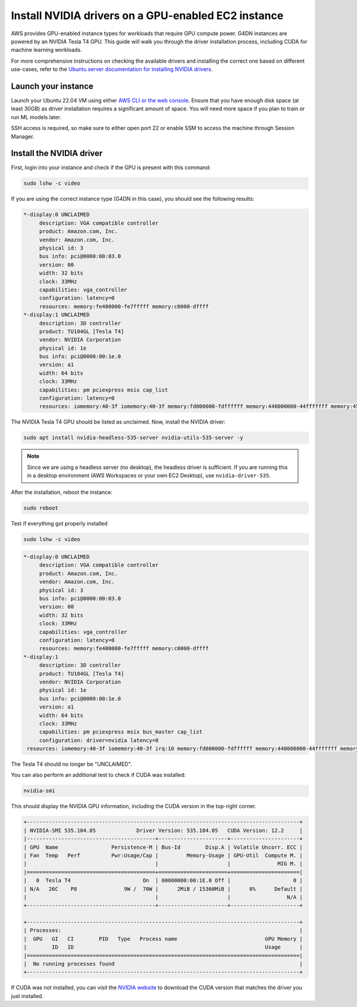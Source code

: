 Install NVIDIA drivers on a GPU-enabled EC2 instance 
=====================================================

    
AWS provides GPU-enabled instance types for workloads that require GPU compute power. G4DN instances are powered by an NVIDIA Tesla T4 GPU. This guide will walk you through the driver installation process, including CUDA for machine learning workloads.

For more comprehensive instructions on checking the available drivers and installing the correct one based on different use-cases, refer to the `Ubuntu server documentation for installing NVIDIA drivers`_.

Launch your instance
--------------------

Launch your Ubuntu 22.04 VM using either `AWS CLI or the web console`_. Ensure that you have enough disk space (at least 30GB) as driver installation requires a significant amount of space. You will need more space if you plan to train or run ML models later. 

SSH access is required, so make sure to either open port 22 or enable SSM to access the machine through Session Manager. 

Install the NVIDIA driver
-------------------------

First, login into your instance and check if the GPU is present with this command:

.. code::

    sudo lshw -c video


If you are using the correct instance type (G4DN in this case), you should see the following results:

.. code-block:: none

      *-display:0 UNCLAIMED
           description: VGA compatible controller
           product: Amazon.com, Inc.
           vendor: Amazon.com, Inc.
           physical id: 3
           bus info: pci@0000:00:03.0
           version: 00
           width: 32 bits
           clock: 33MHz
           capabilities: vga_controller
           configuration: latency=0
           resources: memory:fe400000-fe7fffff memory:c0000-dffff
      *-display:1 UNCLAIMED
           description: 3D controller
           product: TU104GL [Tesla T4]
           vendor: NVIDIA Corporation
           physical id: 1e
           bus info: pci@0000:00:1e.0
           version: a1
           width: 64 bits
           clock: 33MHz
           capabilities: pm pciexpress msix cap_list
           configuration: latency=0
           resources: iomemory:40-3f iomemory:40-3f memory:fd000000-fdffffff memory:440000000-44fffffff memory:450000000-451ffffff


The NVIDIA Tesla T4 GPU should be listed as unclaimed. Now, install the NVIDIA driver:

.. code-block:: none

    sudo apt install nvidia-headless-535-server nvidia-utils-535-server -y

.. note::
    Since we are using a headless server (no desktop), the headless driver is sufficient. If you are running this in a desktop environment (AWS Workspaces or your own EC2 Desktop), use ``nvidia-driver-535``.

After the installation, reboot the instance:

.. code::

    sudo reboot


Test if everything got properly installed

.. code::

    sudo lshw -c video

.. code-block:: none

      *-display:0 UNCLAIMED     
           description: VGA compatible controller
           product: Amazon.com, Inc.
           vendor: Amazon.com, Inc.
           physical id: 3
           bus info: pci@0000:00:03.0
           version: 00
           width: 32 bits
           clock: 33MHz
           capabilities: vga_controller
           configuration: latency=0
           resources: memory:fe400000-fe7fffff memory:c0000-dffff
      *-display:1
           description: 3D controller
           product: TU104GL [Tesla T4]
           vendor: NVIDIA Corporation
           physical id: 1e
           bus info: pci@0000:00:1e.0
           version: a1
           width: 64 bits
           clock: 33MHz
           capabilities: pm pciexpress msix bus_master cap_list
           configuration: driver=nvidia latency=0
       resources: iomemory:40-3f iomemory:40-3f irq:10 memory:fd000000-fdffffff memory:440000000-44fffffff memory:450000000-451ffffff

The Tesla T4 should no longer be "UNCLAIMED".

You can also perform an additional test to check if CUDA was installed:

.. code::

    nvidia-smi

This should display the NVIDIA GPU information, including the CUDA version in the top-right corner. 

.. code-block:: none

    +---------------------------------------------------------------------------------------+
    | NVIDIA-SMI 535.104.05             Driver Version: 535.104.05   CUDA Version: 12.2     |
    |-----------------------------------------+----------------------+----------------------+
    | GPU  Name                 Persistence-M | Bus-Id        Disp.A | Volatile Uncorr. ECC |
    | Fan  Temp   Perf          Pwr:Usage/Cap |         Memory-Usage | GPU-Util  Compute M. |
    |                                         |                      |               MIG M. |
    |=========================================+======================+======================|
    |   0  Tesla T4                       On  | 00000000:00:1E.0 Off |                    0 |
    | N/A   26C    P8               9W /  70W |      2MiB / 15360MiB |      0%      Default |
    |                                         |                      |                  N/A |
    +-----------------------------------------+----------------------+----------------------+
                                                                                             
    +---------------------------------------------------------------------------------------+
    | Processes:                                                                            |
    |  GPU   GI   CI        PID   Type   Process name                            GPU Memory |
    |        ID   ID                                                             Usage      |
    |=======================================================================================|
    |  No running processes found                                                           |
    +---------------------------------------------------------------------------------------+


If CUDA was not installed, you can visit the `NVIDIA website`_ to download the CUDA version that matches the driver you just installed.



.. _`AWS CLI or the web console`: https://discourse.ubuntu.com/t/how-to-deploy-ubuntu-pro-in-aws-in-2023/23367
.. _`NVIDIA website`: https://developer.nvidia.com/cuda-downloads
.. _`Ubuntu server documentation for installing NVIDIA drivers`: https://ubuntu.com/server/docs/nvidia-drivers-installation

